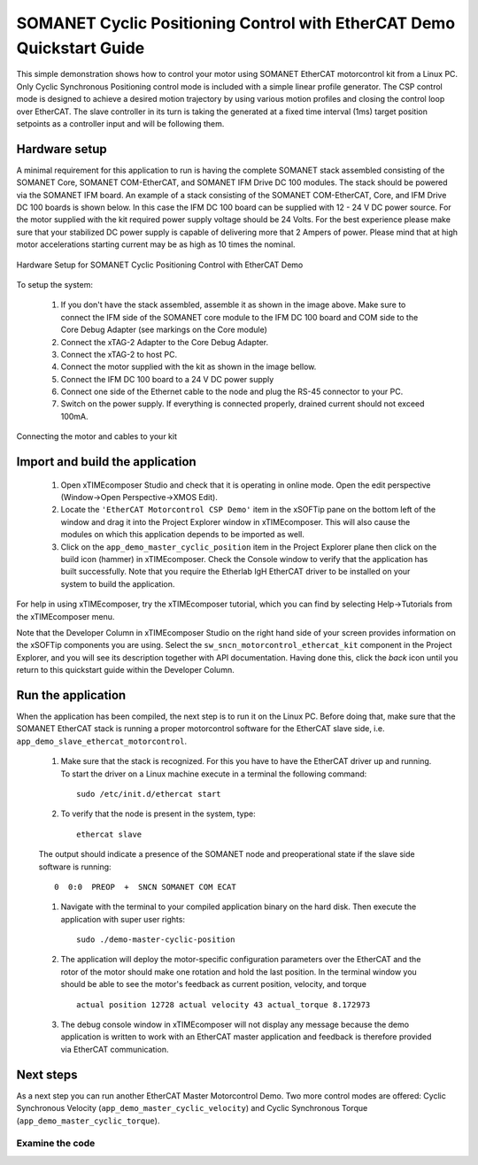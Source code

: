 .. _SOMANET_Cyclic_Positioning_Control_with_EtherCAT_Demo_Quickstart:

SOMANET Cyclic Positioning Control with EtherCAT Demo Quickstart Guide
======================================================================

This simple demonstration shows how to control your motor using SOMANET EtherCAT motorcontrol kit from a Linux PC. Only Cyclic Synchronous Positioning control mode is included with a simple linear profile generator. The CSP control mode is designed to achieve a desired motion trajectory by using various motion profiles and closing the control loop over EtherCAT. The slave controller in its turn is taking the generated at a fixed time interval (1ms) target position setpoints as a controller input and will be following them. 

Hardware setup
++++++++++++++

A minimal requirement for this application to run is having the complete SOMANET stack assembled consisting of the SOMANET Core, SOMANET COM-EtherCAT, and SOMANET IFM Drive DC 100 modules. The stack should be powered via the SOMANET IFM board. An example of a stack consisting of the SOMANET COM-EtherCAT, Core, and IFM Drive DC 100 boards is shown below. In this case the IFM DC 100 board can be supplied with 12 - 24 V DC power source. For the motor supplied with the kit required power supply voltage should be 24 Volts. For the best experience please make sure that your stabilized DC power supply is capable of delivering more that 2 Ampers of power. Please mind that at high motor accelerations starting current may be as high as 10 times the nominal.     

.. figure:: images/ethercat_stack.jpg
   :width: 400px
   :align: center

   Hardware Setup for SOMANET Cyclic Positioning Control with EtherCAT Demo

To setup the system:

   #. If you don't have the stack assembled, assemble it as shown in the image above. Make sure to connect the IFM side of the SOMANET core module to the IFM DC 100 board and COM side to the Core Debug Adapter (see markings on the Core module)
   #. Connect the xTAG-2 Adapter to the Core Debug Adapter.
   #. Connect the xTAG-2 to host PC. 
   #. Connect the motor supplied with the kit as shown in the image bellow.
   #. Connect the IFM DC 100 board to a 24 V DC power supply
   #. Connect one side of the Ethernet cable to the node and plug the RS-45 connector to your PC.
   #. Switch on the power supply. If everything is connected properly, drained current should not exceed 100mA. 

.. figure:: images/stack_and_motor.jpg
   :width: 400px
   :align: center

   Connecting the motor and cables to your kit


Import and build the application
++++++++++++++++++++++++++++++++

   #. Open xTIMEcomposer Studio and check that it is operating in online mode. Open the edit perspective (Window->Open Perspective->XMOS Edit).
   #. Locate the ``'EtherCAT Motorcontrol CSP Demo'`` item in the xSOFTip pane on the bottom left of the window and drag it into the Project Explorer window in xTIMEcomposer. This will also cause the modules on which this application depends to be imported as well. 
   #. Click on the ``app_demo_master_cyclic_position`` item in the Project Explorer plane then click on the build icon (hammer) in xTIMEcomposer. Check the Console window to verify that the application has built successfully. Note that you require the Etherlab IgH EtherCAT driver to be installed on your system to build the application.

For help in using xTIMEcomposer, try the xTIMEcomposer tutorial, which you can find by selecting Help->Tutorials from the xTIMEcomposer menu.

Note that the Developer Column in xTIMEcomposer Studio on the right hand side of your screen provides information on the xSOFTip components you are using. Select the ``sw_sncn_motorcontrol_ethercat_kit`` component in the Project Explorer, and you will see its description together with API documentation. Having done this, click the `back` icon until you return to this quickstart guide within the Developer Column.


Run the application
+++++++++++++++++++

When the application has been compiled, the next step is to run it on the Linux PC. Before doing that, make sure that the SOMANET EtherCAT stack is running a proper motorcontrol software for the EtherCAT slave side, i.e. ``app_demo_slave_ethercat_motorcontrol``.  

   #. Make sure that the stack is recognized. For this you have to have the EtherCAT driver up and running. To start the driver on a Linux machine execute in a terminal the following command: ::

       sudo /etc/init.d/ethercat start

   #. To verify that the node is present in the system, type: ::

       ethercat slave 

   The output should indicate a presence of the SOMANET node and preoperational state if the slave side software is running: ::

       0  0:0  PREOP  +  SNCN SOMANET COM ECAT

   #. Navigate with the terminal to your compiled application binary on the hard disk. Then execute the application with super user rights: ::

       sudo ./demo-master-cyclic-position 

   #. The application will deploy the motor-specific configuration parameters over the EtherCAT and the rotor of the motor should make one rotation and hold the last position. In the terminal window you should be able to see the motor's feedback as current position, velocity, and torque ::

       actual position 12728 actual velocity 43 actual_torque 8.172973

   #. The debug console window in xTIMEcomposer will not display any message because the demo application is written to work with an EtherCAT master application and feedback is therefore provided via EtherCAT communication.


Next steps
++++++++++

As a next step you can run another EtherCAT Master Motorcontrol Demo. Two more control modes are offered: Cyclic Synchronous Velocity (``app_demo_master_cyclic_velocity``) and Cyclic Synchronous Torque (``app_demo_master_cyclic_torque``).

Examine the code
................



